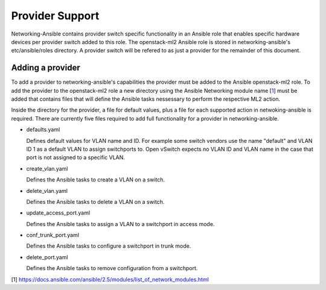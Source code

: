 ================
Provider Support
================
Networking-Ansible contains provider switch specific functionality in an
Ansible role that enables specific hardware devices per provider switch added
to this role. The openstack-ml2 Ansible role is stored in networking-ansible's
etc/ansible/roles directory. A provider switch will be refered to as just a
provider for the remainder of this document.

Adding a provider
~~~~~~~~~~~~~~~~~
To add a provider to networking-ansible's capabilities the provider must be
added to the Ansible openstack-ml2 role. To add the provider to the
openstack-ml2 role a new directory using the Ansible Networking module name
[`1`_] must be added that contains files that will define the Ansible tasks
nessessary to perform the respective ML2 action.

Inside the directory for the provider, a file for default values, plus a file
for each supported action in netwoking-ansible is required. There are currently
five files required to add full functionality for a provider in
networking-ansible.

* defaults.yaml

  Defines default values for VLAN name and ID. For example some
  switch vendors use the name "default" and VLAN ID 1 as a default VLAN
  to assign switchports to. Open vSwitch expects no VLAN ID and VLAN name
  in the case that port is not assigned to a specific VLAN.

* create_vlan.yaml

  Defines the Ansible tasks to create a VLAN on a switch.

* delete_vlan.yaml

  Defines the Ansible tasks to delete a VLAN on a switch.

* update_access_port.yaml

  Defines the Ansible tasks to assign a VLAN to a switchport in access mode.

* conf_trunk_port.yaml

  Defines the Ansible tasks to configure a switchport in trunk mode.

* delete_port.yaml

  Defines the Ansible tasks to remove configuration from a switchport.

[1] https://docs.ansible.com/ansible/2.5/modules/list_of_network_modules.html

.. _1: https://docs.ansible.com/ansible/2.5/modules/list_of_network_modules.html
